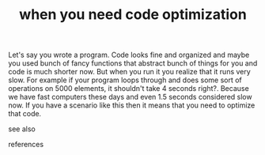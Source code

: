 # Title must come at the end
#+TITLE: when you need code optimization
#+STARTUP: overview
# Find tags by asking;
# 1) Topic tag: What are related words to this note?
# 2) Context tag: What is the main idea of this note?
#+ROAM_TAGS: permanent
#+CREATED: [2021-06-13 Paz]
#+LAST_MODIFIED: [2021-06-13 Paz 16:29]

# You can link multiple Concepts and Permanent Notes!
Let's say you wrote a program. Code looks fine and organized and maybe you used bunch of fancy functions that abstract bunch of things for you and code is much shorter now. But when you run it you realize that it runs very slow. For example if your program loops through and does some sort of operations on 5000 elements, it shouldn't take 4 seconds right?. Because we have fast computers these days and even 1.5 seconds considered slow now. If you have a scenario like this then it means that you need to optimize that code.

- see also ::
# Continuation or Related notes here

- references ::
